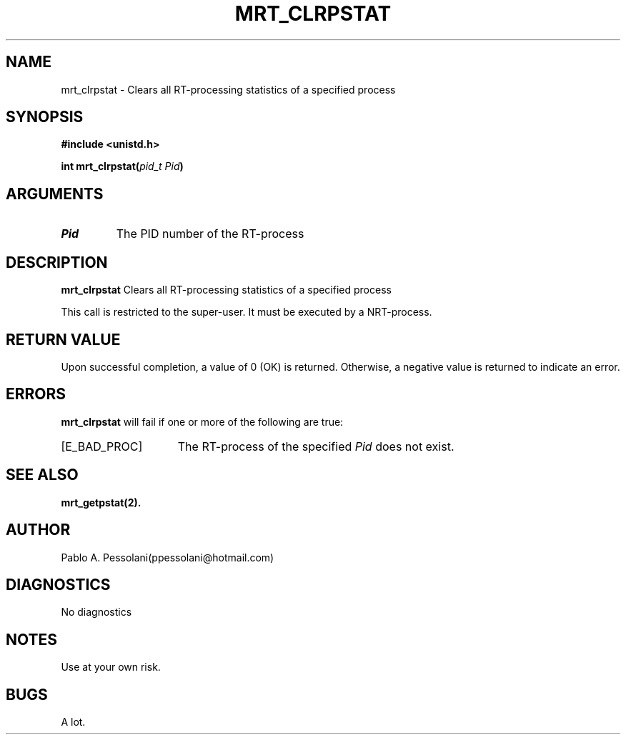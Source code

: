 .\"	@(#)mrt_clrpstat.2	- Pablo Pessolani - 01/11/05
.\"
.TH MRT_CLRPSTAT 2 "November 01, 2005"
.UC 5
.SH NAME
mrt_clrpstat \- Clears all RT-processing statistics of a specified process
.SH SYNOPSIS
.nf
.ft B
#include <unistd.h>

int mrt_clrpstat(\fIpid_t Pid\fP)
.ft R
.fi
.SH ARGUMENTS
.TP
.I \Pid
The PID number of the RT-process 
.SH DESCRIPTION
.B mrt_clrpstat
Clears all RT-processing statistics of a specified process
.PP
This call is restricted to the super-user.
It must be executed by a NRT-process.
.SH "RETURN VALUE
Upon successful completion, a value of 0 (OK) is returned.  Otherwise,
a negative value is returned to indicate an error.
.SH ERRORS
.B mrt_clrpstat
will fail if one or more of the following are true:
.TP 15
[E_BAD_PROC]
The RT-process of the specified \fIPid\fP does not exist.
.SH "SEE ALSO"
.BR mrt_getpstat(2).
.SH AUTHOR
Pablo A. Pessolani(ppessolani@hotmail.com)
.SH DIAGNOSTICS
No diagnostics
.SH NOTES
Use at your own risk.
.SH BUGS
A lot.
  
